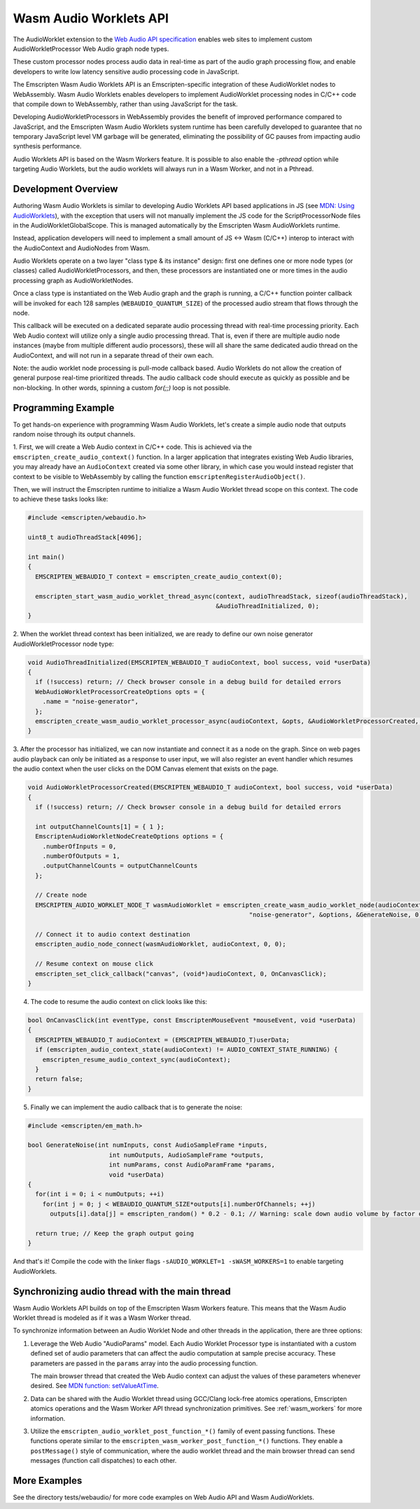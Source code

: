 .. _wasm_audio_worklets:

=======================
Wasm Audio Worklets API
=======================

The AudioWorklet extension to the `Web Audio API specification 
<https://webaudio.github.io/web-audio-api/#AudioWorklet>`_ enables web sites
to implement custom AudioWorkletProcessor Web Audio graph node types.

These custom processor nodes process audio data in real-time as part of the
audio graph processing flow, and enable developers to write low latency
sensitive audio processing code in JavaScript.

The Emscripten Wasm Audio Worklets API is an Emscripten-specific integration
of these AudioWorklet nodes to WebAssembly. Wasm Audio Worklets enables
developers to implement AudioWorklet processing nodes in C/C++ code that
compile down to WebAssembly, rather than using JavaScript for the task.

Developing AudioWorkletProcessors in WebAssembly provides the benefit of
improved performance compared to JavaScript, and the Emscripten
Wasm Audio Worklets system runtime has been carefully developed to guarantee
that no temporary JavaScript level VM garbage will be generated, eliminating
the possibility of GC pauses from impacting audio synthesis performance.

Audio Worklets API is based on the Wasm Workers feature. It is possible to
also enable the `-pthread` option while targeting Audio Worklets, but the
audio worklets will always run in a Wasm Worker, and not in a Pthread.

Development Overview
====================

Authoring Wasm Audio Worklets is similar to developing Audio Worklets
API based applications in JS (see `MDN: Using AudioWorklets <https://developer.mozilla.org/en-US/docs/Web/API/Web_Audio_API/Using_AudioWorklet>`_), with the exception that users will not manually implement
the JS code for the ScriptProcessorNode files in the AudioWorkletGlobalScope.
This is managed automatically by the Emscripten Wasm AudioWorklets runtime.

Instead, application developers will need to implement a small amount of JS <-> Wasm
(C/C++) interop to interact with the AudioContext and AudioNodes from Wasm.

Audio Worklets operate on a two layer "class type & its instance" design:
first one defines one or more node types (or classes) called AudioWorkletProcessors,
and then, these processors are instantiated one or more times in the audio
processing graph as AudioWorkletNodes.

Once a class type is instantiated on the Web Audio graph and the graph is
running, a C/C++ function pointer callback will be invoked for each 128
samples (``WEBAUDIO_QUANTUM_SIZE``) of the processed audio stream that flows
through the node.

This callback will be executed on a dedicated separate audio processing
thread with real-time processing priority. Each Web Audio context will
utilize only a single audio processing thread. That is, even if there are
multiple audio node instances (maybe from multiple different audio processors),
these will all share the same dedicated audio thread on the AudioContext,
and will not run in a separate thread of their own each.

Note: the audio worklet node processing is pull-mode callback based. Audio
Worklets do not allow the creation of general purpose real-time prioritized
threads. The audio callback code should execute as quickly as possible and
be non-blocking. In other words, spinning a custom `for(;;)` loop is not
possible.

Programming Example
===================

To get hands-on experience with programming Wasm Audio Worklets, let's create a
simple audio node that outputs random noise through its output channels.

1. First, we will create a Web Audio context in C/C++ code. This is achieved
via the ``emscripten_create_audio_context()`` function. In a larger application
that integrates existing Web Audio libraries, you may already have an
``AudioContext`` created via some other library, in which case you would instead
register that context to be visible to WebAssembly by calling the function
``emscriptenRegisterAudioObject()``.

Then, we will instruct the Emscripten runtime to initialize a Wasm Audio Worklet
thread scope on this context. The code to achieve these tasks looks like:

.. code-block:: cpp

  #include <emscripten/webaudio.h>

  uint8_t audioThreadStack[4096];

  int main()
  {
    EMSCRIPTEN_WEBAUDIO_T context = emscripten_create_audio_context(0);

    emscripten_start_wasm_audio_worklet_thread_async(context, audioThreadStack, sizeof(audioThreadStack),
                                                     &AudioThreadInitialized, 0);
  }

2. When the worklet thread context has been initialized, we are ready to define our
own noise generator AudioWorkletProcessor node type:

.. code-block:: cpp

  void AudioThreadInitialized(EMSCRIPTEN_WEBAUDIO_T audioContext, bool success, void *userData)
  {
    if (!success) return; // Check browser console in a debug build for detailed errors
    WebAudioWorkletProcessorCreateOptions opts = {
      .name = "noise-generator",
    };
    emscripten_create_wasm_audio_worklet_processor_async(audioContext, &opts, &AudioWorkletProcessorCreated, 0);
  }

3. After the processor has initialized, we can now instantiate and connect it as a node on the graph. Since on
web pages audio playback can only be initiated as a response to user input, we will also register an event handler
which resumes the audio context when the user clicks on the DOM Canvas element that exists on the page.

.. code-block:: cpp

  void AudioWorkletProcessorCreated(EMSCRIPTEN_WEBAUDIO_T audioContext, bool success, void *userData)
  {
    if (!success) return; // Check browser console in a debug build for detailed errors

    int outputChannelCounts[1] = { 1 };
    EmscriptenAudioWorkletNodeCreateOptions options = {
      .numberOfInputs = 0,
      .numberOfOutputs = 1,
      .outputChannelCounts = outputChannelCounts
    };

    // Create node
    EMSCRIPTEN_AUDIO_WORKLET_NODE_T wasmAudioWorklet = emscripten_create_wasm_audio_worklet_node(audioContext,
                                                              "noise-generator", &options, &GenerateNoise, 0);

    // Connect it to audio context destination
    emscripten_audio_node_connect(wasmAudioWorklet, audioContext, 0, 0);

    // Resume context on mouse click
    emscripten_set_click_callback("canvas", (void*)audioContext, 0, OnCanvasClick);
  }

4. The code to resume the audio context on click looks like this:

.. code-block:: cpp

  bool OnCanvasClick(int eventType, const EmscriptenMouseEvent *mouseEvent, void *userData)
  {
    EMSCRIPTEN_WEBAUDIO_T audioContext = (EMSCRIPTEN_WEBAUDIO_T)userData;
    if (emscripten_audio_context_state(audioContext) != AUDIO_CONTEXT_STATE_RUNNING) {
      emscripten_resume_audio_context_sync(audioContext);
    }
    return false;
  }

5. Finally we can implement the audio callback that is to generate the noise:

.. code-block:: cpp

  #include <emscripten/em_math.h>

  bool GenerateNoise(int numInputs, const AudioSampleFrame *inputs,
                        int numOutputs, AudioSampleFrame *outputs,
                        int numParams, const AudioParamFrame *params,
                        void *userData)
  {
    for(int i = 0; i < numOutputs; ++i)
      for(int j = 0; j < WEBAUDIO_QUANTUM_SIZE*outputs[i].numberOfChannels; ++j)
        outputs[i].data[j] = emscripten_random() * 0.2 - 0.1; // Warning: scale down audio volume by factor of 0.2, raw noise can be really loud otherwise

    return true; // Keep the graph output going
  }

And that's it! Compile the code with the linker flags ``-sAUDIO_WORKLET=1 -sWASM_WORKERS=1`` to enable targeting AudioWorklets.

Synchronizing audio thread with the main thread
===============================================

Wasm Audio Worklets API builds on top of the Emscripten Wasm Workers feature. This means that the Wasm Audio Worklet thread is modeled as if it was a Wasm Worker thread.

To synchronize information between an Audio Worklet Node and other threads in the application, there are three options:

1. Leverage the Web Audio "AudioParams" model. Each Audio Worklet Processor type is instantiated with a custom defined set of audio parameters that can affect the audio computation at sample precise accuracy. These parameters are passed in the ``params`` array into the audio processing function.

   The main browser thread that created the Web Audio context can adjust the values of these parameters whenever desired. See `MDN function: setValueAtTime <https://developer.mozilla.org/en-US/docs/Web/API/AudioParam/setValueAtTime>`_.

2. Data can be shared with the Audio Worklet thread using GCC/Clang lock-free atomics operations, Emscripten atomics operations and the Wasm Worker API thread synchronization primitives. See :ref:`wasm_workers` for more information.

3. Utilize the ``emscripten_audio_worklet_post_function_*()`` family of event passing functions. These functions operate similar to the ``emscripten_wasm_worker_post_function_*()`` functions. They enable a ``postMessage()`` style of communication, where the audio worklet thread and the main browser thread can send messages (function call dispatches) to each other.


More Examples
=============

See the directory tests/webaudio/ for more code examples on Web Audio API and Wasm AudioWorklets.
